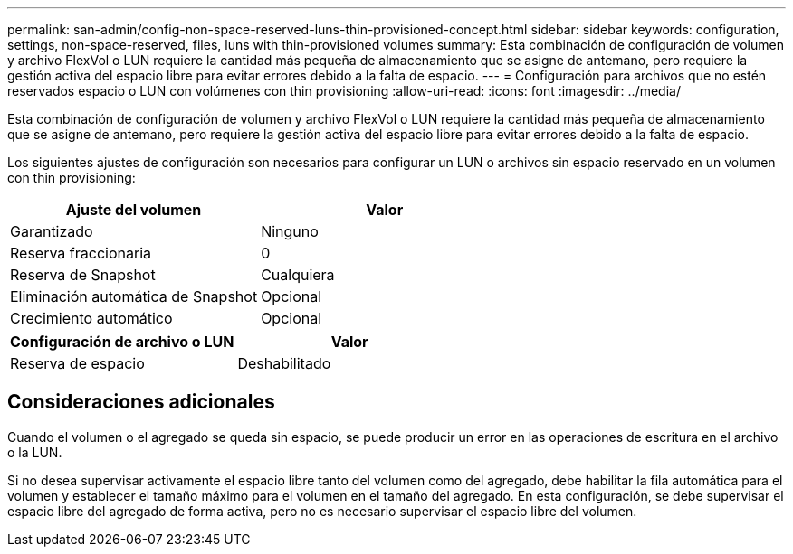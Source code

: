 ---
permalink: san-admin/config-non-space-reserved-luns-thin-provisioned-concept.html 
sidebar: sidebar 
keywords: configuration, settings, non-space-reserved, files, luns with thin-provisioned volumes 
summary: Esta combinación de configuración de volumen y archivo FlexVol o LUN requiere la cantidad más pequeña de almacenamiento que se asigne de antemano, pero requiere la gestión activa del espacio libre para evitar errores debido a la falta de espacio. 
---
= Configuración para archivos que no estén reservados espacio o LUN con volúmenes con thin provisioning
:allow-uri-read: 
:icons: font
:imagesdir: ../media/


[role="lead"]
Esta combinación de configuración de volumen y archivo FlexVol o LUN requiere la cantidad más pequeña de almacenamiento que se asigne de antemano, pero requiere la gestión activa del espacio libre para evitar errores debido a la falta de espacio.

Los siguientes ajustes de configuración son necesarios para configurar un LUN o archivos sin espacio reservado en un volumen con thin provisioning:

[cols="2*"]
|===
| Ajuste del volumen | Valor 


 a| 
Garantizado
 a| 
Ninguno



 a| 
Reserva fraccionaria
 a| 
0



 a| 
Reserva de Snapshot
 a| 
Cualquiera



 a| 
Eliminación automática de Snapshot
 a| 
Opcional



 a| 
Crecimiento automático
 a| 
Opcional

|===
[cols="2*"]
|===
| Configuración de archivo o LUN | Valor 


 a| 
Reserva de espacio
 a| 
Deshabilitado

|===


== Consideraciones adicionales

Cuando el volumen o el agregado se queda sin espacio, se puede producir un error en las operaciones de escritura en el archivo o la LUN.

Si no desea supervisar activamente el espacio libre tanto del volumen como del agregado, debe habilitar la fila automática para el volumen y establecer el tamaño máximo para el volumen en el tamaño del agregado. En esta configuración, se debe supervisar el espacio libre del agregado de forma activa, pero no es necesario supervisar el espacio libre del volumen.

